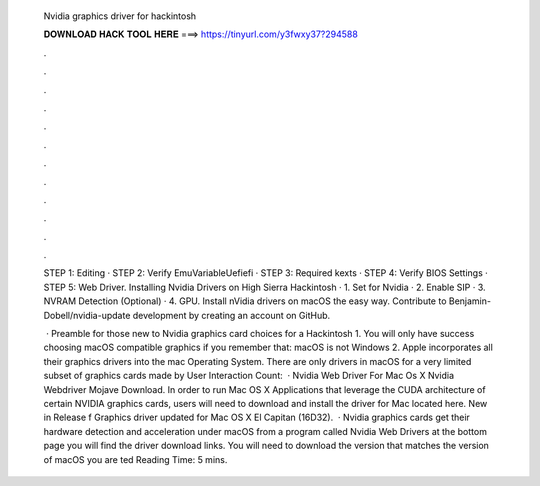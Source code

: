   Nvidia graphics driver for hackintosh
  
  
  
  𝐃𝐎𝐖𝐍𝐋𝐎𝐀𝐃 𝐇𝐀𝐂𝐊 𝐓𝐎𝐎𝐋 𝐇𝐄𝐑𝐄 ===> https://tinyurl.com/y3fwxy37?294588
  
  
  
  .
  
  
  
  .
  
  
  
  .
  
  
  
  .
  
  
  
  .
  
  
  
  .
  
  
  
  .
  
  
  
  .
  
  
  
  .
  
  
  
  .
  
  
  
  .
  
  
  
  .
  
  STEP 1: Editing  · STEP 2: Verify EmuVariableUefiefi · STEP 3: Required kexts · STEP 4: Verify BIOS Settings · STEP 5: Web Driver. Installing Nvidia Drivers on High Sierra Hackintosh · 1. Set  for Nvidia · 2. Enable SIP · 3. NVRAM Detection (Optional) · 4. GPU. Install nVidia drivers on macOS the easy way. Contribute to Benjamin-Dobell/nvidia-update development by creating an account on GitHub.
  
   · Preamble for those new to Nvidia graphics card choices for a Hackintosh 1. You will only have success choosing macOS compatible graphics if you remember that: macOS is not Windows 2. Apple incorporates all their graphics drivers into the mac Operating System. There are only drivers in macOS for a very limited subset of graphics cards made by User Interaction Count:   · Nvidia Web Driver For Mac Os X Nvidia Webdriver Mojave Download. In order to run Mac OS X Applications that leverage the CUDA architecture of certain NVIDIA graphics cards, users will need to download and install the driver for Mac located here. New in Release f Graphics driver updated for Mac OS X El Capitan (16D32).  · Nvidia graphics cards get their hardware detection and acceleration under macOS from a program called Nvidia Web Drivers at the bottom page you will find the driver download links. You will need to download the version that matches the version of macOS you are ted Reading Time: 5 mins.
